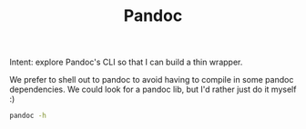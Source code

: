 #+TITLE: Pandoc

Intent: explore Pandoc's CLI so that I can build a thin wrapper.

We prefer to shell out to pandoc to avoid having to compile in some pandoc
dependencies. We could look for a pandoc lib, but I'd rather just do it myself
:)

#+begin_src bash
pandoc -h
#+end_src

#+RESULTS:
| pandoc                              | [OPTIONS]           | [FILES]                         |        |                |                |
| -f                                  | FORMAT,             | -r                              | FORMAT | --from=FORMAT, | --read=FORMAT  |
| -t                                  | FORMAT,             | -w                              | FORMAT | --to=FORMAT,   | --write=FORMAT |
| -o                                  | FILE                | --output=FILE                   |        |                |                |
| --data-dir=DIRECTORY                |                     |                                 |        |                |                |
| -M                                  | KEY[:VALUE]         | --metadata=KEY[:VALUE]          |        |                |                |
| --metadata-file=FILE                |                     |                                 |        |                |                |
| -d                                  | FILE                | --defaults=FILE                 |        |                |                |
| --file-scope                        |                     |                                 |        |                |                |
| -s                                  | --standalone        |                                 |        |                |                |
| --template=FILE                     |                     |                                 |        |                |                |
| -V                                  | KEY[:VALUE]         | --variable=KEY[:VALUE]          |        |                |                |
| --wrap=auto                         | none                | preserve                        |        |                |                |
| --ascii                             |                     |                                 |        |                |                |
| --toc,                              | --table-of-contents |                                 |        |                |                |
| --toc-depth=NUMBER                  |                     |                                 |        |                |                |
| -N                                  | --number-sections   |                                 |        |                |                |
| --number-offset=NUMBERS             |                     |                                 |        |                |                |
| --top-level-division=section        | chapter             | part                            |        |                |                |
| --extract-media=PATH                |                     |                                 |        |                |                |
| --resource-path=SEARCHPATH          |                     |                                 |        |                |                |
| -H                                  | FILE                | --include-in-header=FILE        |        |                |                |
| -B                                  | FILE                | --include-before-body=FILE      |        |                |                |
| -A                                  | FILE                | --include-after-body=FILE       |        |                |                |
| --no-highlight                      |                     |                                 |        |                |                |
| --highlight-style=STYLE             | FILE                |                                 |        |                |                |
| --syntax-definition=FILE            |                     |                                 |        |                |                |
| --dpi=NUMBER                        |                     |                                 |        |                |                |
| --eol=crlf                          | lf                  | native                          |        |                |                |
| --columns=NUMBER                    |                     |                                 |        |                |                |
| -p                                  | --preserve-tabs     |                                 |        |                |                |
| --tab-stop=NUMBER                   |                     |                                 |        |                |                |
| --pdf-engine=PROGRAM                |                     |                                 |        |                |                |
| --pdf-engine-opt=STRING             |                     |                                 |        |                |                |
| --reference-doc=FILE                |                     |                                 |        |                |                |
| --self-contained                    |                     |                                 |        |                |                |
| --request-header=NAME:VALUE         |                     |                                 |        |                |                |
| --no-check-certificate              |                     |                                 |        |                |                |
| --abbreviations=FILE                |                     |                                 |        |                |                |
| --indented-code-classes=STRING      |                     |                                 |        |                |                |
| --default-image-extension=extension |                     |                                 |        |                |                |
| -F                                  | PROGRAM             | --filter=PROGRAM                |        |                |                |
| -L                                  | SCRIPTPATH          | --lua-filter=SCRIPTPATH         |        |                |                |
| --shift-heading-level-by=NUMBER     |                     |                                 |        |                |                |
| --base-header-level=NUMBER          |                     |                                 |        |                |                |
| --strip-empty-paragraphs            |                     |                                 |        |                |                |
| --track-changes=accept              | reject              | all                             |        |                |                |
| --strip-comments                    |                     |                                 |        |                |                |
| --reference-links                   |                     |                                 |        |                |                |
| --reference-location=block          | section             | document                        |        |                |                |
| --atx-headers                       |                     |                                 |        |                |                |
| --markdown-headings=setext          | atx                 |                                 |        |                |                |
| --listings                          |                     |                                 |        |                |                |
| -i                                  | --incremental       |                                 |        |                |                |
| --slide-level=NUMBER                |                     |                                 |        |                |                |
| --section-divs                      |                     |                                 |        |                |                |
| --html-q-tags                       |                     |                                 |        |                |                |
| --email-obfuscation=none            | javascript          | references                      |        |                |                |
| --id-prefix=STRING                  |                     |                                 |        |                |                |
| -T                                  | STRING              | --title-prefix=STRING           |        |                |                |
| -c                                  | URL                 | --css=URL                       |        |                |                |
| --epub-subdirectory=DIRNAME         |                     |                                 |        |                |                |
| --epub-cover-image=FILE             |                     |                                 |        |                |                |
| --epub-metadata=FILE                |                     |                                 |        |                |                |
| --epub-embed-font=FILE              |                     |                                 |        |                |                |
| --epub-chapter-level=NUMBER         |                     |                                 |        |                |                |
| --ipynb-output=all                  | none                | best                            |        |                |                |
| -C                                  | --citeproc          |                                 |        |                |                |
| --bibliography=FILE                 |                     |                                 |        |                |                |
| --csl=FILE                          |                     |                                 |        |                |                |
| --citation-abbreviations=FILE       |                     |                                 |        |                |                |
| --natbib                            |                     |                                 |        |                |                |
| --biblatex                          |                     |                                 |        |                |                |
| --mathml                            |                     |                                 |        |                |                |
| --webtex[=URL]                      |                     |                                 |        |                |                |
| --mathjax[=URL]                     |                     |                                 |        |                |                |
| --katex[=URL]                       |                     |                                 |        |                |                |
| --gladtex                           |                     |                                 |        |                |                |
| --trace                             |                     |                                 |        |                |                |
| --dump-args                         |                     |                                 |        |                |                |
| --ignore-args                       |                     |                                 |        |                |                |
| --verbose                           |                     |                                 |        |                |                |
| --quiet                             |                     |                                 |        |                |                |
| --fail-if-warnings                  |                     |                                 |        |                |                |
| --log=FILE                          |                     |                                 |        |                |                |
| --bash-completion                   |                     |                                 |        |                |                |
| --list-input-formats                |                     |                                 |        |                |                |
| --list-output-formats               |                     |                                 |        |                |                |
| --list-extensions[=FORMAT]          |                     |                                 |        |                |                |
| --list-highlight-languages          |                     |                                 |        |                |                |
| --list-highlight-styles             |                     |                                 |        |                |                |
| -D                                  | FORMAT              | --print-default-template=FORMAT |        |                |                |
| --print-default-data-file=FILE      |                     |                                 |        |                |                |
| --print-highlight-style=STYLE       | FILE                |                                 |        |                |                |
| -v                                  | --version           |                                 |        |                |                |
| -h                                  | --help              |                                 |        |                |                |
